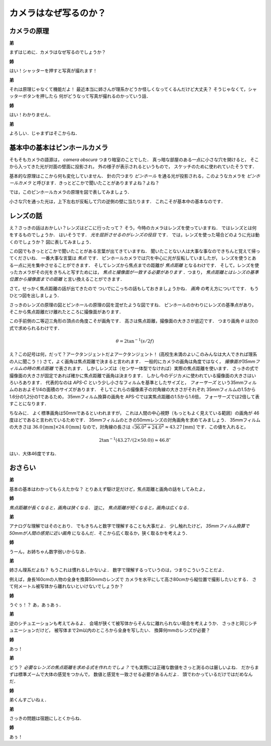 ######################
カメラはなぜ写るのか？
######################

************
カメラの原理
************

**弟**

まずはじめに．カメラはなぜ写るのでしょうか？

**姉**

はい！シャッターを押すと写真が撮れます！

**弟**

それは原理じゃなくて機能だよ！
最近本当に姉さんが理系かどうか怪しくなってくるんだけど大丈夫？
そうじゃなくて，シャッターボタンを押したら
何がどうなって写真が撮れるのかっていう話．

**姉**

はい！わかりません．

**弟**

よろしい．じゃまずはそこからね．



******************************
基本中の基本はピンホールカメラ
******************************

そもそもカメラの語源は，
*camera obscura*
つまり暗室のことでした．
真っ暗な部屋のある一点に小さな穴を開けると，
そこから入ってきた光が対面の壁面に投影され，
外の様子が表示されるというもので，
スケッチのために使われていたそうです．

基本的な原理はここから何も変化していません．
針の穴つまり
*ピンホール*
を通る光が投影される，このようなカメラを
*ピンホールカメラ*
と呼びます．きっとどこかで聞いたことがありますよね？よね？

では，このピンホールカメラの原理を図で表してみましょう．

小さな穴を通った光は，上下左右が反転して穴の逆側の壁に当たります．
これこそが基本中の基本なのです．


**********
レンズの話
**********

え？さっきの話はおかしい？レンズはどこに行ったって？
そう，今時のカメラはレンズを使っていますね．
ではレンズとは何をするものでしょうか．
はいそうです．
*光を屈折させるのがレンズの役目*
です．
では，レンズを使った場合どのように光は動くのでしょうか？
図に表してみましょう．


この図でもきっとどこかで聞いたことがある言葉が出てきていますね．
聞いたことない人は大事な事なのできちんと覚えて帰ってくださいね．
一番大事な言葉は
*焦点*
です．
ピンホールカメラでは穴を中心に光が反転していましたが，
レンズを使うとある一点に光を集中させることができます．
そしてレンズから焦点までの距離が
*焦点距離*
となるわけです．
そして，レンズを使ったカメラがその光をきちんと写すためには，
*焦点と撮像面が一致する必要があります*
．つまり，
*焦点距離とはレンズの基準位置から撮像面までの距離*
と言い換えることができます．

さて，せっかく焦点距離の話が出てきたので
ついでにこっちの話もしておきましょうかね．
*画角*
の考え方についてです．
もうひとつ図を出しましょう．

さっきのレンズの原理の図とピンホールの原理の図を混ぜたような図ですね．
ピンホールのかわりにレンズの基準点があり，
そこから焦点距離だけ離れたところに撮像面があります．

この手前側の二等辺三角形の頂点の角度こそが画角です．
高さは焦点距離，撮像面の大きさが底辺です．
つまり画角
:math:`\theta`
は次の式で求められるわけです．

.. math::
   \theta = 2 \tan ^{-1} (s/2f)

え？この記号は何，だって？アークタンジェントだよアークタンジェント！
(高校生未満のよいこのみんなは大人できれば理系の人に聞こう！)
さて，よく画角は焦点距離で決まると言われます．
一般的にカメラの画角は角度ではなく，
*撮像面が35mmフィルムの時の焦点距離*
で表されます．
しかしレンズは（センサ一体型でなければ）実際の焦点距離を使います．
さっきの式で撮像面の大きさが固定であれば確かに焦点距離で画角は決まります．
しかし今のデジカメに使われている撮像面の大きさはいろいろあります．
代表的なのは
*APS-C*
という少し小さなフィルムを基準としたサイズと，
*フォーサーズ*
という35mmフィルムのおおよそ1/4の面積のサイズがあります．
そしてこれらの撮像素子の対角線の大きさがそれぞれ
35mmフィルムの1.5から1.6分の1,2分の1であるため，
35mmフィルム換算の画角を
APS-Cでは実焦点距離の1.5から1.6倍，
フォーサーズでは2倍して表すことになります．


ちなみに．
よく標準画角は50mmであるといわれますが，
これは人間の中心視野（もっともよく見えている範囲）の画角が
46度ほどであると言われているためです．
35mmフィルムのときの50mmレンズの対角画角を求めてみましょう．
35mmフィルムの大きさは
:math:`36.0 \mbox{[mm]} \times 24.0  \mbox{[mm]}`
なので，対角線の長さは
:math:`\sqrt{36.0 ^2 + 24.0 ^2} \approx 43.27 \mbox{[mm]}`
です．この値を入れると，

.. math::
   2 \tan ^{-1} (43.27 / (2 \times 50.0)) \approx 46.8 ^{\circ}

はい．大体46度ですね．


********
おさらい
********

**弟**

基本の基本はわかってもらえたかな？
とりあえず駆け足だけど，焦点距離と画角の話をしてみたよ，

**姉**

*焦点距離が長くなると，画角は狭くなる．*
逆に，
*焦点距離が短くなると，画角は広くなる．*

**弟**

アナログな理解ではそのとおり．
でもきちんと数字で理解することも大事だよ．
少し触れたけど，
*35mmフィルム換算で50mmが人間の感覚に近い画角*
になるんだ．そこから広く取るか，狭く取るかを考えよう．

**姉**

うーん，お姉ちゃん数字弱いからなあ．

**弟**

姉さん理系だよね？
もうこれは慣れるしかないよ．
数字で理解するっていうのは，つまりこういうことだよ．

例えば，身長160cmの人物の全身を換算50mmのレンズで
カメラを水平にして高さ80cmから縦位置で撮影したいとする．
さて何メートル被写体から離れないといけないでしょうか？

**姉**

うぐぅ！？
あ，あぅあぅ．

**弟**

逆のシチュエーションも考えてみるよ．
会場が狭くて被写体からそんなに離れられない場合を考えようか．
さっきと同じシチュエーションだけど，
被写体まで2m以内のところから全身を写したい．
換算何mmのレンズが必要？

**姉**

あっ！

**弟**

どう？
*必要なレンズの焦点距離を求める式を作れたでしょ？*
でも実際には正確な数値をさっと測るのは厳しいよね．
だからまずは標準ズームで大体の感覚をつかんで，
数値と感覚を一致させる必要があるんだよ．
頭でわかっているだけではだめなんだ．

**姉**

弟くんすごいねぇ．

**弟**

さっきの問題は宿題にしとくからね．

**姉**

あぅ！

